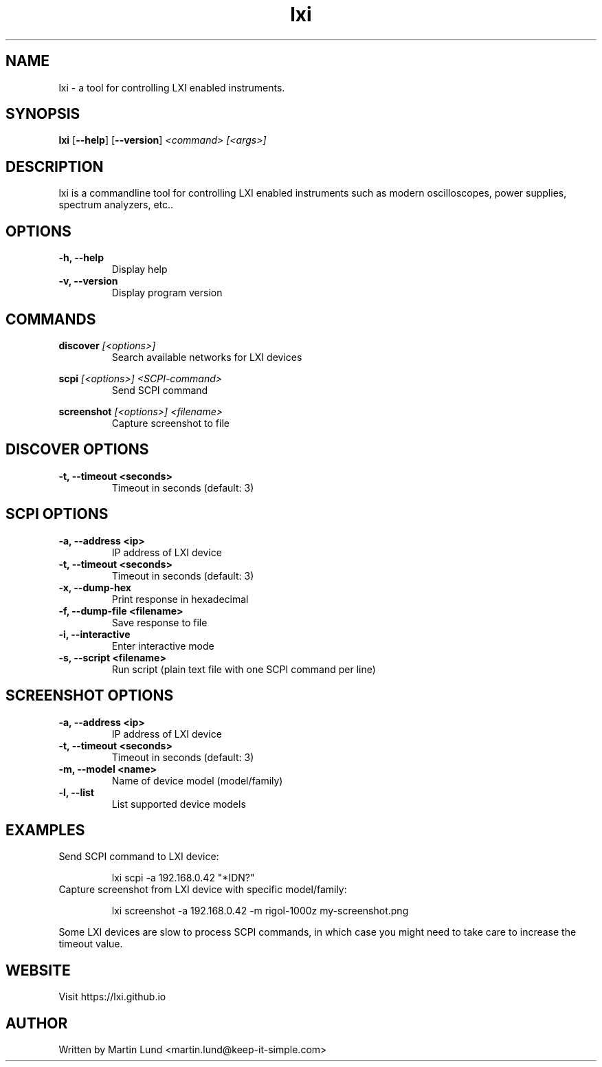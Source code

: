 .TH "lxi" "1" "October 2017"

.SH "NAME"
lxi \- a tool for controlling LXI enabled instruments.

.SH "SYNOPSIS"
.PP
.B lxi
.RB [\| \-\-help \|]
.RB [\| \-\-version \|]
.I <command>
.I [<args>]

.SH "DESCRIPTION"
.PP
lxi is a commandline tool for controlling LXI enabled instruments such as
modern oscilloscopes, power supplies, spectrum analyzers, etc..

.SH "OPTIONS"

.TP
.B \-h, \--help
Display help

.TP
.B \-v, \--version
Display program version

.SH COMMANDS

.PP
.B discover
.I [<options>]
.RS
Search available networks for LXI devices
.RE

.PP
.B scpi
.I [<options>] <SCPI-command>
.RS
Send SCPI command
.RE

.PP
.B screenshot
.I [<options>] <filename>
.RS
Capture screenshot to file
.RE

.SH "DISCOVER OPTIONS"

.TP
.B \-t, \--timeout <seconds>
Timeout in seconds (default: 3)

.SH "SCPI OPTIONS"

.TP
.B \-a, \--address <ip>
IP address of LXI device

.TP
.B \-t, \--timeout <seconds>
Timeout in seconds (default: 3)

.TP
.B \-x, \--dump-hex
Print response in hexadecimal

.TP
.B \-f, \--dump-file <filename>
Save response to file

.TP
.B \-i, \--interactive
Enter interactive mode

.TP
.B \-s, \--script <filename>
Run script (plain text file with one SCPI command per line)

.SH "SCREENSHOT OPTIONS"

.TP
.B \-a, \--address <ip>
IP address of LXI device

.TP
.B \-t, \--timeout <seconds>
Timeout in seconds (default: 3)

.TP
.B \-m, \--model <name>
Name of device model (model/family)

.TP
.B \-l, \--list
List supported device models

.SH "EXAMPLES"
.TP
Send SCPI command to LXI device:

lxi scpi -a 192.168.0.42 "*IDN?"

.TP
Capture screenshot from LXI device with specific model/family:

lxi screenshot -a 192.168.0.42 -m rigol-1000z my-screenshot.png

.PP
Some LXI devices are slow to process SCPI commands, in which case you
might need to take care to increase the timeout value.

.SH "WEBSITE"
.PP
Visit https://lxi.github.io

.SH "AUTHOR"
.PP
Written by Martin Lund <martin.lund@keep-it-simple.com>
